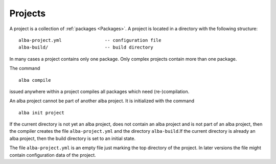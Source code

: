 .. _Projects:

************************************************************
Projects
************************************************************


A project is a collection of :ref:`packages <Packages>`. A project is located in
a directory with the following structure::

    alba-project.yml                -- configuration file
    alba-build/                     -- build directory

In many cases a project contains only one package. Only complex projects contain
more than one package.

The command ::

    alba compile

issued anywhere within a project compiles all packages which need
(re-)compilation.


An alba project cannot be part of another alba project. It is initialized with
the command ::

    alba init project

If the current directory is not yet an alba project, does not contain an alba
project and is not part of an alba project, then the compiler creates the file
``alba-project.yml`` and the directory ``alba-build``.If the current directory is already an alba project, then the build directory is
set to an initial state.


The file ``alba-project.yml`` is an empty file just marking the top directory of
the project. In later versions the file might contain configuration data of the
project.
